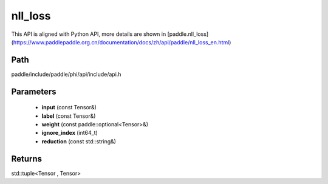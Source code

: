 .. _en_api_paddle_experimental_nll_loss:

nll_loss
-------------------------------

.. cpp:function:: std::tuple<Tensor , Tensor> nll_loss ( const Tensor & input , const Tensor & label , const paddle::optional<Tensor> & weight , int64_t ignore_index = - 100 , const std::string & reduction = "mean" ) ;


This API is aligned with Python API, more details are shown in [paddle.nll_loss](https://www.paddlepaddle.org.cn/documentation/docs/zh/api/paddle/nll_loss_en.html)

Path
:::::::::::::::::::::
paddle/include/paddle/phi/api/include/api.h

Parameters
:::::::::::::::::::::
	- **input** (const Tensor&)
	- **label** (const Tensor&)
	- **weight** (const paddle::optional<Tensor>&)
	- **ignore_index** (int64_t)
	- **reduction** (const std::string&)

Returns
:::::::::::::::::::::
std::tuple<Tensor , Tensor>
